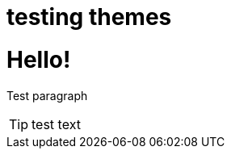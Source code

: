 = testing themes

:hp-image: http://andreysidorov.com/content/images/2013/Nov/meccano.jpg
:published_at: 2015-01-31
:hp-tags: HubPress, Blog, Open Source, Travel

= Hello!

Test paragraph

[TIP]
test text


